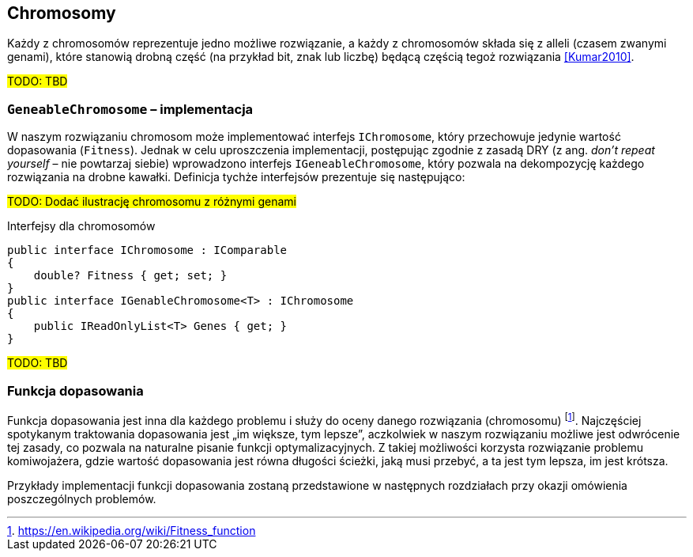 == Chromosomy
Każdy z chromosomów reprezentuje jedno możliwe rozwiązanie, a każdy z chromosomów składa się z ((allel))i (czasem zwanymi genami), które stanowią drobną część (na przykład bit, znak lub liczbę) będącą częścią tegoż rozwiązania  <<Kumar2010>>.

#TODO: TBD#

=== `GeneableChromosome` – implementacja
W naszym rozwiązaniu chromosom może implementować interfejs `IChromosome`, który przechowuje jedynie wartość dopasowania (`Fitness`). 
Jednak w celu uproszczenia implementacji, postępując zgodnie z zasadą DRY (z ang. _don't repeat yourself_ – nie powtarzaj siebie) wprowadzono interfejs `IGeneableChromosome`, który pozwala na dekompozycję każdego rozwiązania na drobne kawałki. 
Definicja tychże interfejsów prezentuje się następująco: 

#TODO: Dodać ilustrację chromosomu z różnymi genami#

[source,csharp]
.Interfejsy dla ((chromosom))ów
----
public interface IChromosome : IComparable
{
    double? Fitness { get; set; }
}
public interface IGenableChromosome<T> : IChromosome
{
    public IReadOnlyList<T> Genes { get; }
}
----
#TODO: TBD#

=== Funkcja dopasowania
Funkcja dopasowania jest inna dla każdego problemu i służy do oceny danego rozwiązania (chromosomu) footnote:[https://en.wikipedia.org/wiki/Fitness_function].
Najczęściej spotykanym traktowania dopasowania jest „im większe, tym lepsze”, aczkolwiek w naszym rozwiązaniu możliwe jest odwrócenie tej zasady, co pozwala na naturalne pisanie funkcji optymalizacyjnych.
Z takiej możliwości korzysta rozwiązanie problemu ((komiwojażer))a, gdzie wartość dopasowania jest równa długości ścieżki, jaką musi przebyć, a ta jest tym lepsza, im jest krótsza. 

Przykłady implementacji funkcji dopasowania zostaną przedstawione w następnych rozdziałach przy okazji omówienia poszczególnych problemów.